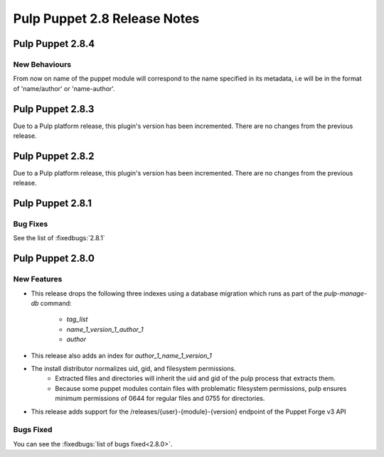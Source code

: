 =============================
Pulp Puppet 2.8 Release Notes
=============================

Pulp Puppet 2.8.4
=================

New Behaviours
--------------

From now on name of the puppet module will correspond to the name specified in its metadata,
i.e will be in the format of 'name/author' or 'name-author'.

Pulp Puppet 2.8.3
=================

Due to a Pulp platform release, this plugin's version has been incremented.
There are no changes from the previous release.

Pulp Puppet 2.8.2
=================

Due to a Pulp platform release, this plugin's version has been incremented.
There are no changes from the previous release.

Pulp Puppet 2.8.1
=================

Bug Fixes
---------

See the list of :fixedbugs:`2.8.1`


Pulp Puppet 2.8.0
=================

New Features
------------

- This release drops the following three indexes using a database migration which runs as part of
  the `pulp-manage-db` command:
   - `tag_list`
   - `name_1_version_1_author_1`
   - `author`
- This release also adds an index for `author_1_name_1_version_1`
- The install distributor normalizes uid, gid, and filesystem permissions.
   - Extracted files and directories will inherit the uid and gid of the pulp process that extracts
     them.
   - Because some puppet modules contain files with problematic filesystem permissions, pulp ensures
     minimum permissions of 0644 for regular files and 0755 for directories.
- This release adds support for the /releases/{user}-{module}-{version} endpoint of the Puppet Forge v3 API

Bugs Fixed
----------

You can see the :fixedbugs:`list of bugs fixed<2.8.0>`.
